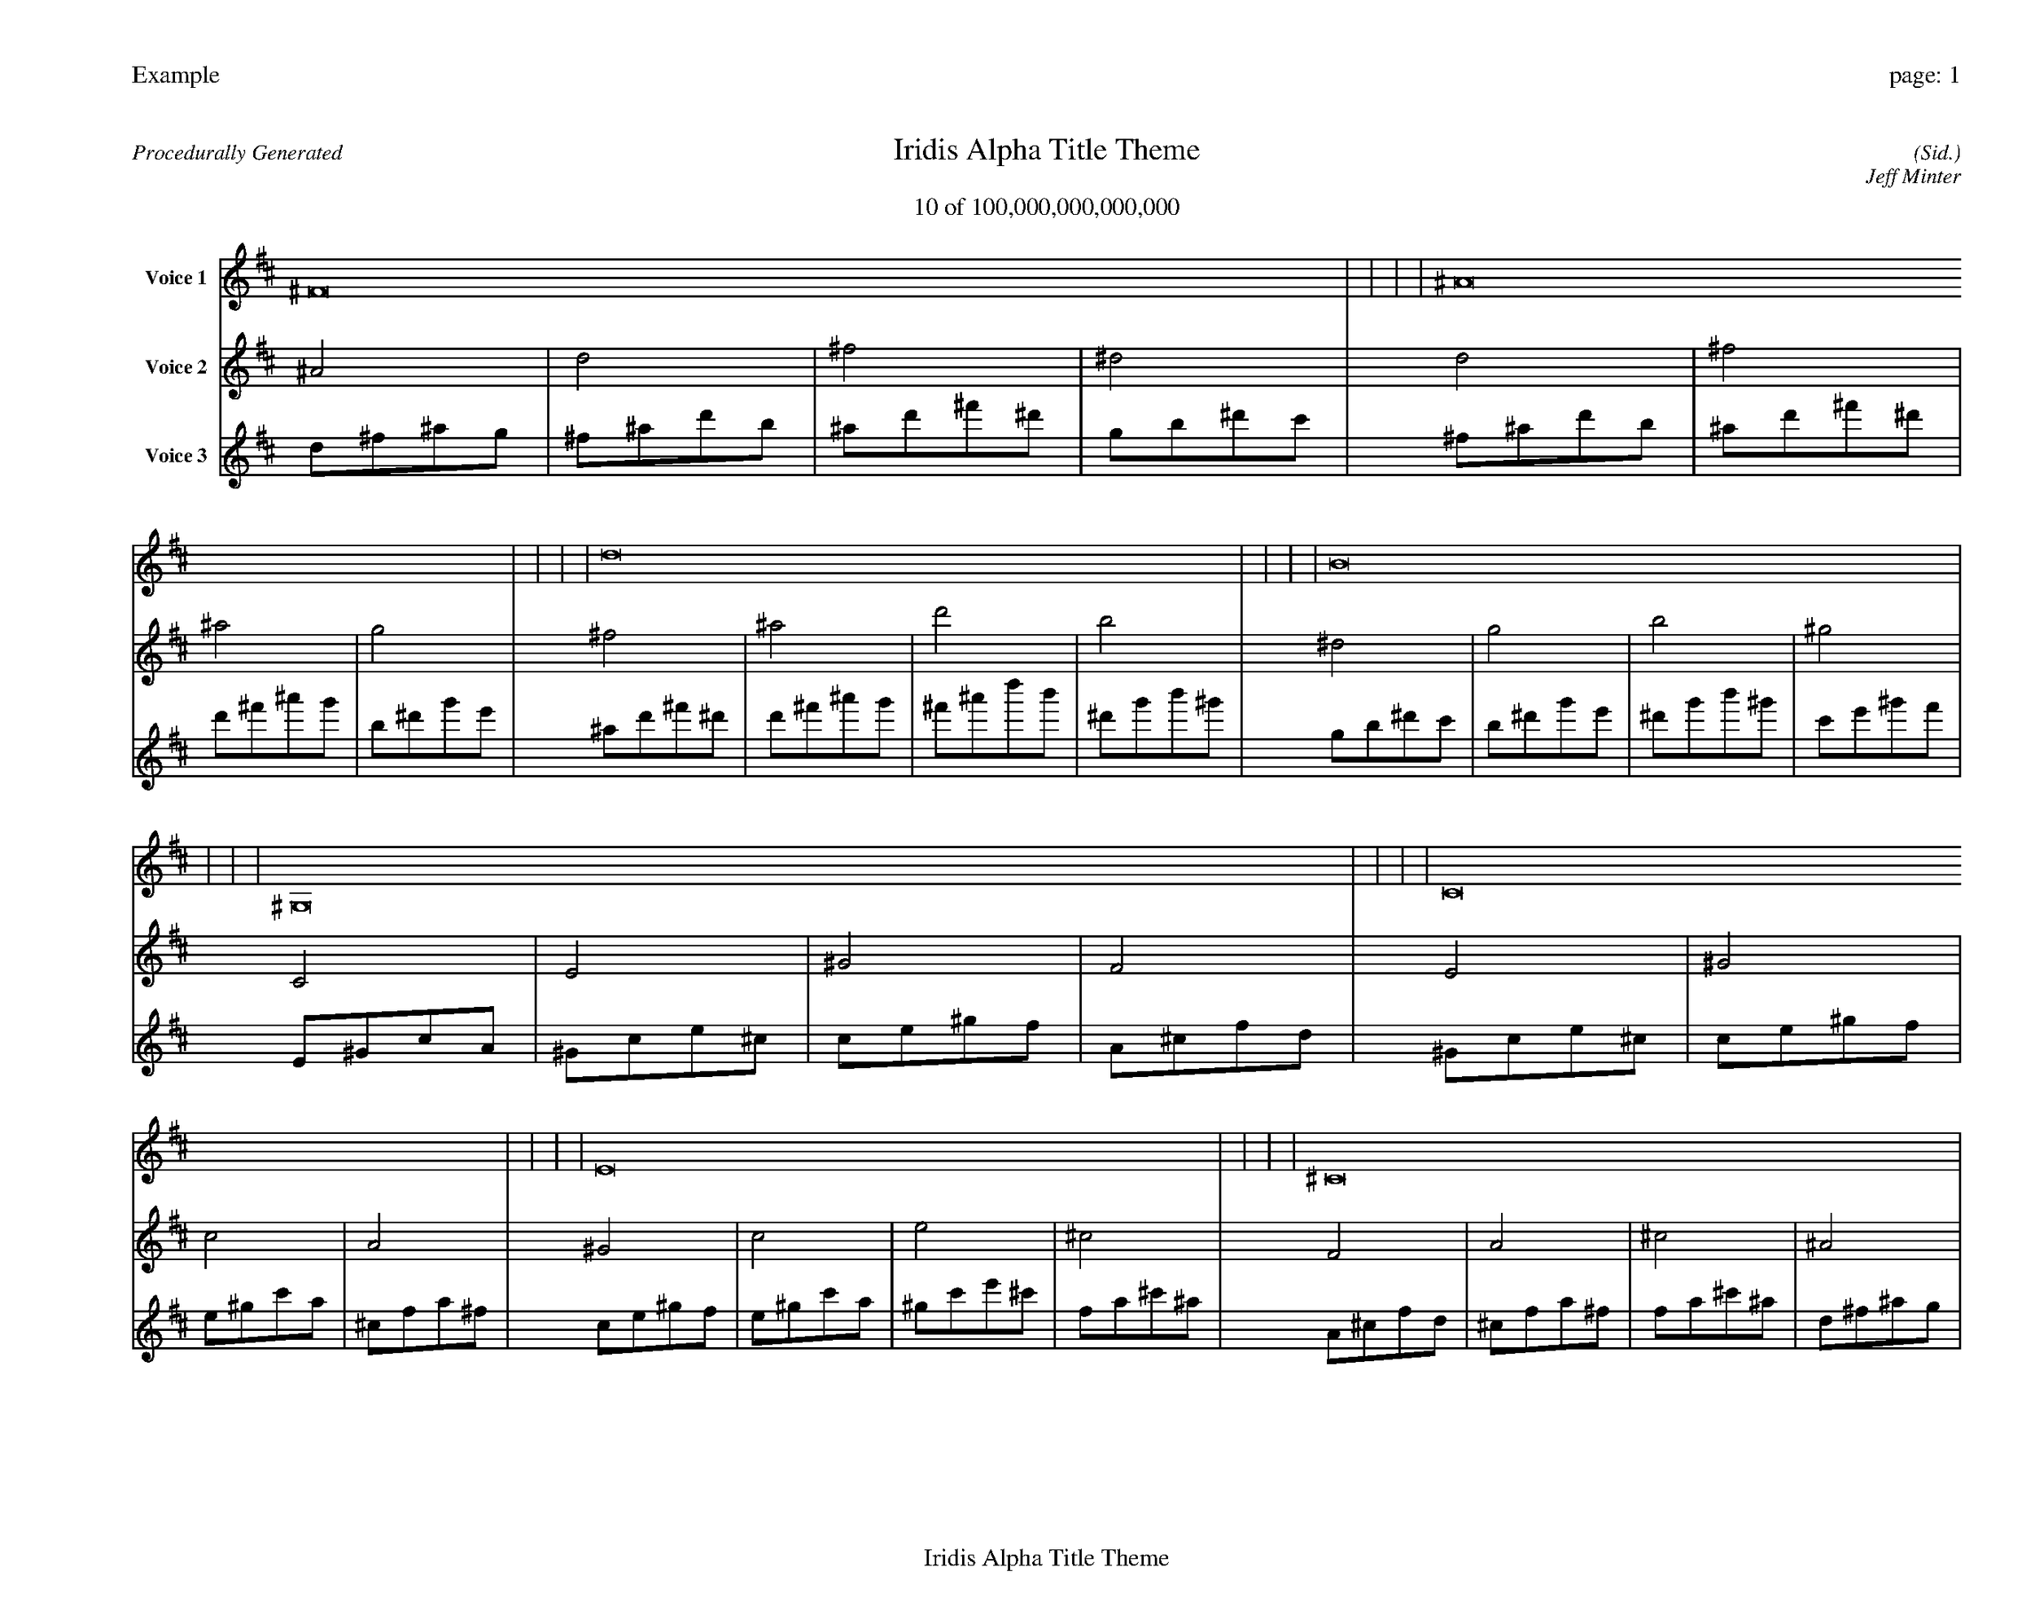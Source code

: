 
%abc-2.2
%%pagewidth 35cm
%%header "Example		page: $P"
%%footer "	$T"
%%gutter .5cm
%%barsperstaff 16
%%titleformat R-P-Q-T C1 O1, T+T N1
%%composerspace 0
X: 2 % start of header
T:Iridis Alpha Title Theme
T:10 of 100,000,000,000,000
C: (Sid.)
O: Jeff Minter
R:Procedurally Generated
L: 1/8
K: D % scale: C major
V:1 name="Voice 1"
^F16  |   |   |   | ^A16  |   |   |   | d16  |   |   |   | B16  |   |   |   | ^G,16  |   |   |   | C16  |   |   |   | E16  |   |   |   | ^C16  |   |   |   | C16  |   |   |   | E16  |   |   |   | ^G16  |   |   |   | F16  |   |   |   | E16  |   |   |   | ^G16  |   |   |   | c16  |   |   |   | A16  |   |   |   | :|
V:2 name="Voice 2"
^A4  | d4  | ^f4  | ^d4  | d4  | ^f4  | ^a4  | g4  | ^f4  | ^a4  | d'4  | b4  | ^d4  | g4  | b4  | ^g4  | C4  | E4  | ^G4  | F4  | E4  | ^G4  | c4  | A4  | ^G4  | c4  | e4  | ^c4  | F4  | A4  | ^c4  | ^A4  | E4  | ^G4  | c4  | A4  | ^G4  | c4  | e4  | ^c4  | c4  | e4  | ^g4  | f4  | A4  | ^c4  | f4  | d4  | ^G4  | c4  | e4  | ^c4  | c4  | e4  | ^g4  | f4  | e4  | ^g4  | c'4  | a4  | ^c4  | f4  | a4  | ^f4  | :|
V:3 name="Voice 3"
d1^f1^a1g1|^f1^a1d'1b1|^a1d'1^f'1^d'1|g1b1^d'1c'1|^f1^a1d'1b1|^a1d'1^f'1^d'1|d'1^f'1^a'1g'1|b1^d'1g'1e'1|^a1d'1^f'1^d'1|d'1^f'1^a'1g'1|^f'1^a'1d''1b'1|^d'1g'1b'1^g'1|g1b1^d'1c'1|b1^d'1g'1e'1|^d'1g'1b'1^g'1|c'1e'1^g'1f'1|E1^G1c1A1|^G1c1e1^c1|c1e1^g1f1|A1^c1f1d1|^G1c1e1^c1|c1e1^g1f1|e1^g1c'1a1|^c1f1a1^f1|c1e1^g1f1|e1^g1c'1a1|^g1c'1e'1^c'1|f1a1^c'1^a1|A1^c1f1d1|^c1f1a1^f1|f1a1^c'1^a1|d1^f1^a1g1|^G1c1e1^c1|c1e1^g1f1|e1^g1c'1a1|^c1f1a1^f1|c1e1^g1f1|e1^g1c'1a1|^g1c'1e'1^c'1|f1a1^c'1^a1|e1^g1c'1a1|^g1c'1e'1^c'1|c'1e'1^g'1f'1|a1^c'1f'1d'1|^c1f1a1^f1|f1a1^c'1^a1|a1^c'1f'1d'1|^f1^a1d'1b1|c1e1^g1f1|e1^g1c'1a1|^g1c'1e'1^c'1|f1a1^c'1^a1|e1^g1c'1a1|^g1c'1e'1^c'1|c'1e'1^g'1f'1|a1^c'1f'1d'1|^g1c'1e'1^c'1|c'1e'1^g'1f'1|e'1^g'1c''1a'1|^c'1f'1a'1^f'1|f1a1^c'1^a1|a1^c'1f'1d'1|^c'1f'1a'1^f'1|^a1d'1^f'1^d'1|:|
